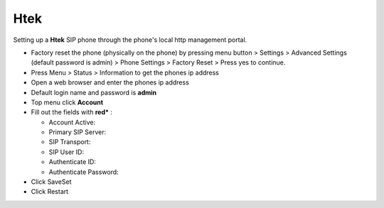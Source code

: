 #########
Htek 
#########

Setting up a **Htek** SIP phone through the phone's local http management portal. 

* Factory reset the phone (physically on the phone) by pressing menu button > Settings > Advanced Settings (default password is admin) > Phone Settings > Factory Reset > Press yes to continue.
* Press Menu > Status > Information to get the phones ip address
* Open a web browser and enter the phones ip address
* Default login name and password is **admin**
* Top menu click **Account**
* Fill out the fields with **red*** :

  * Account Active:
  * Primary SIP Server:
  * SIP Transport:
  * SIP User ID:
  * Authenticate ID:
  * Authenticate Password:
  
* Click SaveSet
* Click Restart

.. image:: ../../_static/images/provision/iungopbx_provision_manual_htek.jpg
        :scale: 85%



